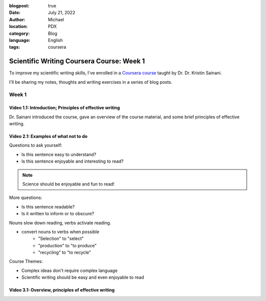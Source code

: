 :blogpost: true
:date: July 21, 2022
:author: Michael
:location: PDX
:category: Blog
:language: English
:tags: coursera

Scientific Writing Coursera Course: Week 1
==========================================

To improve my scientific writing skills, I've enrolled in a `Coursera course <https://www.coursera.org/learn/sciwrite/home/welcome>`_ taught by Dr. Dr. Kristin Sainani.

I'll be sharing my notes, thoughts and writing exercises in a series of blog posts.

Week 1
------

Video 1.1: Introduction; Principles of effective writing
^^^^^^^^^^^^^^^^^^^^^^^^^^^^^^^^^^^^^^^^^^^^^^^^^^^^^^^

Dr. Sainani introduced the course, gave an overview of the course material, and some brief principles of effective writing.


Video 2.1: Examples of what not to do
^^^^^^^^^^^^^^^^^^^^^^^^^^^^^^^^^^^^^

Questions to ask yourself:

- Is this sentence easy to understand?
- Is this sentence enjoyable and interesting to read?

.. note:: Science should be enjoyable and fun to read!

More questions:

- Is this sentence readable?
- Is it written to inform or to obscure?

Nouns slow down reading, verbs activate reading.

- convert nouns to verbs when possible
    - "Selection" to "select"
    - "production" to "to produce"
    - "recycling" to "to recycle"

Course Themes:

- Complex ideas don't require complex language
- Scientific writing should be easy and even enjoyable to read


Video 3.1: Overview, principles of effective writing
^^^^^^^^^^^^^^^^^^^^^^^^^^^^^^^^^^^^^^^^^^^^^^^^^^^^
